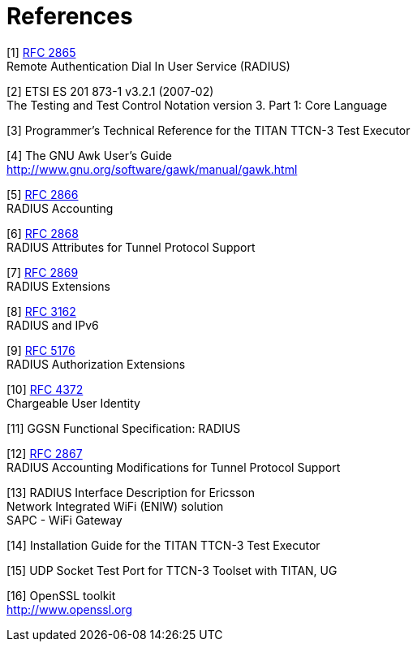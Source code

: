 = References

[[_1]]
[1] https://tools.ietf.org/html/rfc2865[RFC 2865] +
Remote Authentication Dial In User Service (RADIUS)

[[_2]]
[2] ETSI ES 201 873-1 v3.2.1 (2007-02) +
The Testing and Test Control Notation version 3. Part 1: Core Language

[[_3]]
[3] Programmer’s Technical Reference for the TITAN TTCN-3 Test Executor

[[_4]]
[4] The GNU Awk User's Guide +
http://www.gnu.org/software/gawk/manual/gawk.html

[[_5]]
[5] https://tools.ietf.org/html/rfc2866[RFC 2866] +
RADIUS Accounting

[[_6]]
[6] https://tools.ietf.org/html/rfc2868[RFC 2868] +
RADIUS Attributes for Tunnel Protocol Support

[[_7]]
[7] https://tools.ietf.org/html/rfc2869[RFC 2869] +
RADIUS Extensions

[[_8]]
[8] https://tools.ietf.org/html/rfc3162[RFC 3162] +
RADIUS and IPv6

[[_9]]
[9] https://tools.ietf.org/html/rfc5176[RFC 5176] +
RADIUS Authorization Extensions

[[_10]]
[10] https://tools.ietf.org/html/rfc4372[RFC 4372] +
Chargeable User Identity

[[_11]]
[11] GGSN Functional Specification: RADIUS

[[_12]]
[12] https://tools.ietf.org/html/rfc2867[RFC 2867] +
RADIUS Accounting Modifications for Tunnel Protocol Support

[[_13]]
[13] RADIUS Interface Description for Ericsson +
Network Integrated WiFi (ENIW) solution +
SAPC - WiFi Gateway

[[_14]]
[14] Installation Guide for the TITAN TTCN-3 Test Executor

[[_15]]
[15] UDP Socket Test Port for TTCN-3 Toolset with TITAN, UG

[[_16]]
[16] OpenSSL toolkit +
http://www.openssl.org
